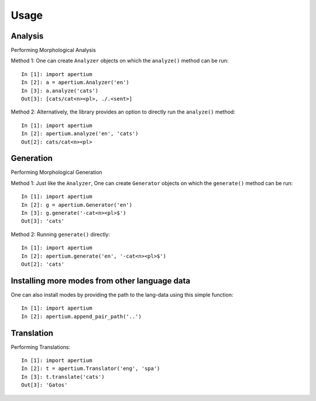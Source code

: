 =====
Usage
=====

Analysis
--------

Performing Morphological Analysis

Method 1: One can create ``Analyzer`` objects on which the ``analyze()`` method can be run::

    In [1]: import apertium
    In [2]: a = apertium.Analyzer('en')
    In [3]: a.analyze('cats')
    Out[3]: [cats/cat<n><pl>, ./.<sent>]

Method 2: Alternatively, the library provides an option to directly run the ``analyze()`` method::

    In [1]: import apertium
    In [2]: apertium.analyze('en', 'cats')
    Out[2]: cats/cat<n><pl>

Generation
----------

Performing Morphological Generation

Method 1: Just like the ``Analyzer``, One can create ``Generator`` objects on which the ``generate()`` method can be run::

    In [1]: import apertium
    In [2]: g = apertium.Generator('en')
    In [3]: g.generate('-cat<n><pl>$')
    Out[3]: 'cats'

Method 2: Running ``generate()`` directly::

    In [1]: import apertium
    In [2]: apertium.generate('en', '-cat<n><pl>$')
    Out[2]: 'cats'

Installing more modes from other language data
----------------------------------------------

One can also install modes by providing the path to the lang-data using this simple function::

    In [1]: import apertium
    In [2]: apertium.append_pair_path('..')

Translation
-----------

Performing Translations::

    In [1]: import apertium
    In [2]: t = apertium.Translator('eng', 'spa')
    In [3]: t.translate('cats')
    Out[3]: 'Gatos'